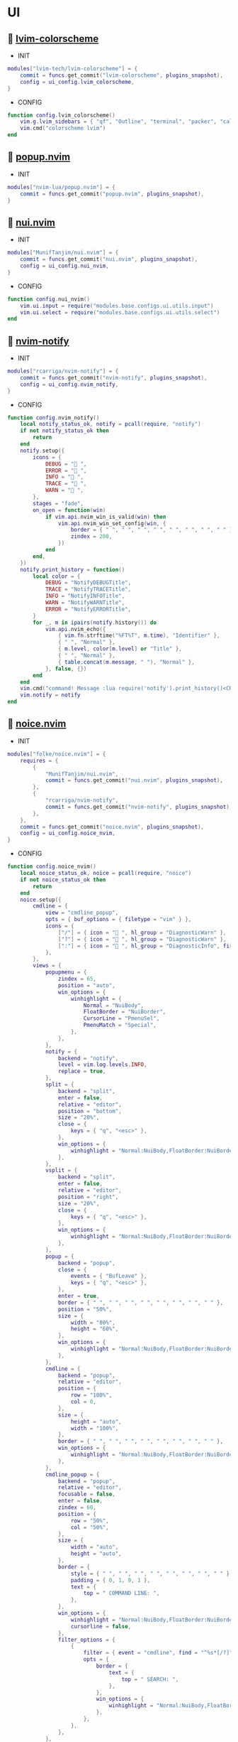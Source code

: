 *  UI

**   [[https://github.com/lvim-tech/lvim-colorscheme][lvim-colorscheme]]

    + INIT

    #+begin_src lua
    modules["lvim-tech/lvim-colorscheme"] = {
        commit = funcs.get_commit("lvim-colorscheme", plugins_snapshot),
        config = ui_config.lvim_colorscheme,
    }
    #+end_src

    + CONFIG

    #+begin_src lua
    function config.lvim_colorscheme()
        vim.g.lvim_sidebars = { "qf", "Outline", "terminal", "packer", "calendar", "spectre_panel", "ctrlspace" }
        vim.cmd("colorscheme lvim")
    end
    #+end_src

**   [[https://github.com/nvim-lua/popup.nvim][popup.nvim]]

    + INIT

    #+begin_src lua
    modules["nvim-lua/popup.nvim"] = {
        commit = funcs.get_commit("popup.nvim", plugins_snapshot),
    }
    #+end_src

**   [[https://github.com/MunifTanjim/nui.nvim][nui.nvim]]

    + INIT

    #+begin_src lua
    modules["MunifTanjim/nui.nvim"] = {
        commit = funcs.get_commit("nui.nvim", plugins_snapshot),
        config = ui_config.nui_nvim,
    }
    #+end_src

    + CONFIG

    #+begin_src lua
    function config.nui_nvim()
        vim.ui.input = require("modules.base.configs.ui.utils.input")
        vim.ui.select = require("modules.base.configs.ui.utils.select")
    end
    #+end_src

**   [[https://github.com/rcarriga/nvim-notify][nvim-notify]]

    + INIT

    #+begin_src lua
    modules["rcarriga/nvim-notify"] = {
        commit = funcs.get_commit("nvim-notify", plugins_snapshot),
        config = ui_config.nvim_notify,
    }
    #+end_src

    + CONFIG

    #+begin_src lua
    function config.nvim_notify()
        local notify_status_ok, notify = pcall(require, "notify")
        if not notify_status_ok then
            return
        end
        notify.setup({
            icons = {
                DEBUG = " ",
                ERROR = " ",
                INFO = " ",
                TRACE = " ",
                WARN = " ",
            },
            stages = "fade",
            on_open = function(win)
                if vim.api.nvim_win_is_valid(win) then
                    vim.api.nvim_win_set_config(win, {
                        border = { " ", " ", " ", " ", " ", " ", " ", " " },
                        zindex = 200,
                    })
                end
            end,
        })
        notify.print_history = function()
            local color = {
                DEBUG = "NotifyDEBUGTitle",
                TRACE = "NotifyTRACETitle",
                INFO = "NotifyINFOTitle",
                WARN = "NotifyWARNTitle",
                ERROR = "NotifyERRORTitle",
            }
            for _, m in ipairs(notify.history()) do
                vim.api.nvim_echo({
                    { vim.fn.strftime("%FT%T", m.time), "Identifier" },
                    { " ", "Normal" },
                    { m.level, color[m.level] or "Title" },
                    { " ", "Normal" },
                    { table.concat(m.message, " "), "Normal" },
                }, false, {})
            end
        end
        vim.cmd("command! Message :lua require('notify').print_history()<CR>")
        vim.notify = notify
    end
    #+end_src

**   [[https://github.com/folke/noice.nvim][noice.nvim]]

    + INIT

    #+begin_src lua
    modules["folke/noice.nvim"] = {
        requires = {
            {
                "MunifTanjim/nui.nvim",
                commit = funcs.get_commit("nui.nvim", plugins_snapshot),
            },
            {
                "rcarriga/nvim-notify",
                commit = funcs.get_commit("nvim-notify", plugins_snapshot),
            },
        },
        commit = funcs.get_commit("noice.nvim", plugins_snapshot),
        config = ui_config.noice_nvim,
    }
    #+end_src

    + CONFIG

    #+begin_src lua
    function config.noice_nvim()
        local noice_status_ok, noice = pcall(require, "noice")
        if not noice_status_ok then
            return
        end
        noice.setup({
            cmdline = {
                view = "cmdline_popup",
                opts = { buf_options = { filetype = "vim" } },
                icons = {
                    ["/"] = { icon = " ", hl_group = "DiagnosticWarn" },
                    ["?"] = { icon = " ", hl_group = "DiagnosticWarn" },
                    [":"] = { icon = " ", hl_group = "DiagnosticInfo", firstc = false },
                },
            },
            views = {
                popupmenu = {
                    zindex = 65,
                    position = "auto",
                    win_options = {
                        winhighlight = {
                            Normal = "NuiBody",
                            FloatBorder = "NuiBorder",
                            CursorLine = "PmenuSel",
                            PmenuMatch = "Special",
                        },
                    },
                },
                notify = {
                    backend = "notify",
                    level = vim.log.levels.INFO,
                    replace = true,
                },
                split = {
                    backend = "split",
                    enter = false,
                    relative = "editor",
                    position = "bottom",
                    size = "20%",
                    close = {
                        keys = { "q", "<esc>" },
                    },
                    win_options = {
                        winhighlight = "Normal:NuiBody,FloatBorder:NuiBorder",
                    },
                },
                vsplit = {
                    backend = "split",
                    enter = false,
                    relative = "editor",
                    position = "right",
                    size = "20%",
                    close = {
                        keys = { "q", "<esc>" },
                    },
                    win_options = {
                        winhighlight = "Normal:NuiBody,FloatBorder:NuiBorder",
                    },
                },
                popup = {
                    backend = "popup",
                    close = {
                        events = { "BufLeave" },
                        keys = { "q", "<esc>" },
                    },
                    enter = true,
                    border = { " ", " ", " ", " ", " ", " ", " ", " " },
                    position = "50%",
                    size = {
                        width = "80%",
                        height = "60%",
                    },
                    win_options = {
                        winhighlight = "Normal:NuiBody,FloatBorder:NuiBorder",
                    },
                },
                cmdline = {
                    backend = "popup",
                    relative = "editor",
                    position = {
                        row = "100%",
                        col = 0,
                    },
                    size = {
                        height = "auto",
                        width = "100%",
                    },
                    border = { " ", " ", " ", " ", " ", " ", " ", " " },
                    win_options = {
                        winhighlight = "Normal:NuiBody,FloatBorder:NuiBorder",
                    },
                },
                cmdline_popup = {
                    backend = "popup",
                    relative = "editor",
                    focusable = false,
                    enter = false,
                    zindex = 60,
                    position = {
                        row = "50%",
                        col = "50%",
                    },
                    size = {
                        width = "auto",
                        height = "auto",
                    },
                    border = {
                        style = { " ", " ", " ", " ", " ", " ", " ", " " },
                        padding = { 0, 1, 0, 1 },
                        text = {
                            top = " COMMAND LINE: ",
                        },
                    },
                    win_options = {
                        winhighlight = "Normal:NuiBody,FloatBorder:NuiBorder",
                        cursorline = false,
                    },
                    filter_options = {
                        {
                            filter = { event = "cmdline", find = "^%s*[/?]" },
                            opts = {
                                border = {
                                    text = {
                                        top = " SEARCH: ",
                                    },
                                },
                                win_options = {
                                    winhighlight = "Normal:NuiBody,FloatBorder:NuiBorder",
                                },
                            },
                        },
                    },
                },
            },
            routes = {
                {
                    view = "cmdline_popup",
                    filter = { event = "cmdline" },
                },
                {
                    view = "cmdline_popup",
                    filter = {
                        any = {
                            { event = "msg_show", kind = "confirm" },
                            { event = "msg_show", kind = "confirm_sub" },
                        },
                    },
                },
                {
                    view = "split",
                    filter = {
                        any = {
                            { event = "msg_history_show" },
                        },
                    },
                },
                {
                    filter = {
                        any = {
                            { event = { "msg_showmode", "msg_showcmd", "msg_ruler" } },
                            { event = "msg_show", kind = "search_count" },
                        },
                    },
                    opts = { skip = true },
                },
                {
                    view = "notify",
                    filter = {
                        event = "noice",
                        kind = { "stats", "debug" },
                    },
                    opts = { buf_options = { filetype = "lua" }, replace = true },
                },
                {
                    view = "notify",
                    filter = {},
                    opts = { title = "LVIM IDE" },
                },
            },
        })
    end
    #+end_src

**   [[https://github.com/goolord/alpha-nvim][alpha-nvim]]

    + INIT

    #+begin_src lua
    modules["goolord/alpha-nvim"] = {
        commit = funcs.get_commit("alpha-nvim", plugins_snapshot),
        event = "VimEnter",
        config = ui_config.alpha_nvim,
    }
    #+end_src

    + CONFIG

    #+begin_src lua
    function config.alpha_nvim()
        local alpha_status_ok, alpha = pcall(require, "alpha")
        if not alpha_status_ok then
            return
        end
        local alpha_themes_dashboard_status_ok, alpha_themes_dashboard = pcall(require, "alpha.themes.dashboard")
        if not alpha_themes_dashboard_status_ok then
            return
        end
        math.randomseed(os.time())
        local function button(sc, txt, keybind, keybind_opts)
            local b = alpha_themes_dashboard.button(sc, txt, keybind, keybind_opts)
            b.opts.hl = "AlphaButton"
            b.opts.hl_shortcut = "AlphaButtonShortcut"
            return b
        end
        local function footer()
            local global = require("core.global")
            local plugins = #vim.tbl_keys(packer_plugins)
            local v = vim.version()
            local datetime = os.date(" %d-%m-%Y   %H:%M:%S")
            local platform
            if global.os == "Linux" then
                platform = " Linux"
            elseif global.os == "macOS" then
                platform = " macOS"
            else
                platform = ""
            end
            return string.format("  %d   v%d.%d.%d  %s  %s", plugins, v.major, v.minor, v.patch, platform, datetime)
        end
        alpha_themes_dashboard.section.header.val = {
            " 888     Y88b      / 888      e    e      ",
            " 888      Y88b    /  888     d8b  d8b     ",
            " 888       Y88b  /   888    d888bdY88b    ",
            " 888        Y888/    888   / Y88Y Y888b   ",
            " 888         Y8/     888  /   YY   Y888b  ",
            " 888____      Y      888 /          Y888b ",
        }
        alpha_themes_dashboard.section.header.opts.hl = "AlphaHeader"
        alpha_themes_dashboard.section.buttons.val = {
            button("SPC SPC b", "  Projects", ":CtrlSpace b<CR>"),
            button("A-/", "  File explorer", ":Telescope file_browser<CR>"),
            button("A-,", "  Search file", ":Telescope find_files<CR>"),
            button("A-.", "  Search in files", ":Telescope live_grep<CR>"),
            button("F11", "  Help", ":LvimHelper<CR>"),
            button("q", "  Quit", "<Cmd>qa<CR>"),
        }
        alpha_themes_dashboard.section.footer.val = footer()
        alpha_themes_dashboard.section.footer.opts.hl = "AlphaFooter"
        table.insert(alpha_themes_dashboard.config.layout, { type = "padding", val = 1 })
        table.insert(alpha_themes_dashboard.config.layout, {
            type = "text",
            val = require("alpha.fortune")(),
            opts = {
                position = "center",
                hl = "AlphaQuote",
            },
        })
        alpha.setup(alpha_themes_dashboard.config)
        vim.api.nvim_create_augroup("alpha_tabline", { clear = true })
        vim.api.nvim_create_autocmd("FileType", {
            group = "alpha_tabline",
            pattern = "alpha",
            command = "set showtabline=0 laststatus=0 noruler",
        })
        vim.api.nvim_create_autocmd("FileType", {
            group = "alpha_tabline",
            pattern = "alpha",
            callback = function()
                vim.api.nvim_create_autocmd("BufUnload", {
                    group = "alpha_tabline",
                    buffer = 0,
                    command = "set showtabline=2 ruler laststatus=3",
                })
            end,
        })
    end
    #+end_src

**   [[https://github.com/nvim-neo-tree/neo-tree.nvim][neo-tree.nvim]]

    + REQUIRES:
        *  [[https://github.com/nvim-lua/plenary.nvim][plenary.nvim]]
        *  [[https://github.com/kyazdani42/nvim-web-devicons][nvim-web-devicons]]
        *  [[https://github.com/MunifTanjim/nui.nvim][nui.nvim]]

    + INIT

    #+begin_src lua
    modules["nvim-neo-tree/neo-tree.nvim"] = {
        branch = "v2.x",
        commit = funcs.get_commit("neo-tree.nvim", plugins_snapshot),
        requires = {
            "nvim-lua/plenary.nvim",
            "kyazdani42/nvim-web-devicons",
            "MunifTanjim/nui.nvim",
            {
                "mrbjarksen/neo-tree-diagnostics.nvim",
                module = "neo-tree.sources.diagnostics",
            },
        },
        config = ui_config.neo_tree_nvim,
    }
    #+end_src

    + CONFIG

    #+begin_src lua
    function config.neo_tree_nvim()
        local neo_tree_status_ok, neo_tree = pcall(require, "neo-tree")
        if not neo_tree_status_ok then
            return
        end
        neo_tree.setup({
            use_popups_for_input = false,
            popup_border_style = { " ", " ", " ", " ", " ", " ", " ", " " },
            enable_diagnostics = false,
            sources = {
                "filesystem",
                "buffers",
                "git_status",
                "diagnostics",
            },
            default_component_configs = {
                container = {
                    enable_character_fade = true,
                },
                indent = {
                    with_markers = false,
                    with_expanders = true,
                },
                icon = {
                    folder_closed = "",
                    folder_open = "",
                    folder_empty = "",
                    highlight = "NeoTreeFileIcon",
                },
                modified = {
                    symbol = "",
                },
                git_status = {
                    symbols = {
                        added = "",
                        deleted = "",
                        modified = "",
                        renamed = "",
                        untracked = "",
                        ignored = "",
                        unstaged = "",
                        staged = "",
                        conflict = "",
                    },
                    align = "right",
                },
            },
            window = {
                mappings = {
                    ["Z"] = "expand_all_nodes",
                    w = function(state)
                        local node = state.tree:get_node()
                        require("configs.base.ui.window-picker").pick()
                        vim.cmd("edit " .. vim.fn.fnameescape(node.path))
                    end,
                },
            },
            filesystem = {
                follow_current_file = true,
                use_libuv_file_watcher = true,
            },
        })
    end
    #+end_src

**   [[https://github.com/elihunter173/dirbuf.nvim][dirbuf.nvim]]

    + INIT

    #+begin_src lua
    modules["elihunter173/dirbuf.nvim"] = {
        commit = funcs.get_commit("dirbuf.nvim", plugins_snapshot),
        cmd = "Dirbuf",
        config = ui_config.dirbuf_nvim,
    }
    #+end_src

    + CONFIG

    #+begin_src lua
    function config.dirbuf_nvim()
        local dirbuf_status_ok, dirbuf = pcall(require, "dirbuf")
        if not dirbuf_status_ok then
            return
        end
        dirbuf.setup({})
    end
    #+end_src

**   [[https://github.com/folke/which-key.nvim][which-key.nvim]]

    + INIT

    #+begin_src lua
    modules["folke/which-key.nvim"] = {
        commit = funcs.get_commit("which-key.nvim", plugins_snapshot),
        event = "BufWinEnter",
        config = ui_config.which_key_nvim,
    }
    #+end_src

    + CONFIG

    #+begin_src lua
    function config.which_key_nvim()
        local which_key_status_ok, which_key = pcall(require, "which-key")
        if not which_key_status_ok then
            return
        end
        local options = {
            plugins = {
                marks = true,
                registers = true,
                presets = {
                    operators = false,
                    motions = false,
                    text_objects = false,
                    windows = false,
                    nav = false,
                    z = false,
                    g = false,
                },
                spelling = {
                    enabled = true,
                    suggestions = 20,
                },
            },
            icons = {
                breadcrumb = "»",
                separator = "➜",
                group = "+",
            },
            window = {
                border = "single",
                position = "bottom",
                margin = {
                    0,
                    0,
                    0,
                    0,
                },
                padding = {
                    2,
                    2,
                    2,
                    2,
                },
            },
            layout = {
                height = {
                    min = 4,
                    max = 25,
                },
                width = {
                    min = 20,
                    max = 50,
                },
                spacing = 10,
            },
            hidden = {
                "<silent>",
                "<cmd>",
                "<Cmd>",
                "<CR>",
                "call",
                "lua",
                "^:",
                "^ ",
            },
            show_help = true,
            buftype = "",
        }
        local nopts = {
            mode = "n",
            prefix = "<leader>",
            buffer = nil,
            silent = true,
            noremap = true,
            nowait = true,
        }
        local vopts = {
            mode = "v",
            prefix = "<leader>",
            buffer = nil,
            silent = true,
            noremap = true,
            nowait = true,
        }
        local nmappings = {
            a = { ":e $HOME/.config/nvim/README.org<CR>", "Open README file" },
            b = {
                name = "Buffers",
                n = { "<Cmd>BufSurfForward<CR>", "Next buffer" },
                p = { "<Cmd>BufSurfBack<CR>", "Prev buffer" },
                l = { "<Cmd>Telescope buffers<CR>", "List buffers" },
            },
            d = {
                name = "Database",
                u = { "<Cmd>DBUIToggle<CR>", "DB UI toggle" },
                f = { "<Cmd>DBUIFindBuffer<CR>", "DB find buffer" },
                r = { "<Cmd>DBUIRenameBuffer<CR>", "DB rename buffer" },
                l = { "<Cmd>DBUILastQueryInfo<CR>", "DB last query" },
            },
            e = {
                name = "NeoTree",
                l = { "<Cmd>Neotree left<CR>", "Neotree left" },
                f = { "<Cmd>Neotree float<CR>", "Neotree float" },
                b = { "<Cmd>Neotree buffers float<CR>", "Neotree buffers" },
                g = { "<Cmd>Neotree git_status float<CR>", "Neotree git_status" },
            },
            p = {
                name = "Packer",
                c = { "<cmd>PackerCompile<CR>", "Compile" },
                i = { "<cmd>PackerInstall<CR>", "Install" },
                s = { "<cmd>PackerSync<CR>", "Sync" },
                S = { "<cmd>PackerStatus<CR>", "Status" },
                u = { "<cmd>PackerUpdate<CR>", "Update" },
            },
            P = {
                name = "Path",
                g = { "<Cmd>SetGlobalPath<CR>", "Set global path" },
                w = { "<Cmd>SetWindowPath<CR>", "Set window path" },
            },
            l = {
                name = "LSP",
                r = { "<Cmd>LspRename<CR>", "Rename" },
                f = { "<Cmd>LspFormatting<CR>", "Format" },
                h = { "<Cmd>Hover<CR>", "Hover" },
                a = { "<Cmd>LspCodeAction<CR>", "Code action" },
                d = { "<Cmd>LspDefinition<CR>", "Definition" },
                t = { "<Cmd>LspTypeDefinition<CR>", "Type definition" },
                R = { "<Cmd>LspReferences<CR>", "References" },
                i = { "<Cmd>LspImplementation<CR>", "Implementation" },
                s = { "<Cmd>LspSignatureHelp<CR>", "Signature help" },
                S = {
                    name = "Symbol",
                    d = { "<Cmd>LspDocumentSymbol<CR>", "Document symbol" },
                    w = { "<Cmd>LspWorkspaceSymbol<CR>", "Workspace symbol" },
                },
                w = {
                    "<Cmd>LspAddToWorkspaceFolder<CR>",
                    "Add to workspace folder",
                },
            },
            g = {
                name = "GIT",
                b = { "<Cmd>GitSignsBlameLine<CR>", "Blame" },
                ["]"] = { "<Cmd>GitSignsNextHunk<CR>", "Next hunk" },
                ["["] = { "<Cmd>GitSignsPrevHunk<CR>", "Prev hunk" },
                P = { "<Cmd>GitSignsPreviewHunk<CR>", "Preview hunk" },
                r = { "<Cmd>GitSignsResetHunk<CR>", "Reset stage hunk" },
                s = { "<Cmd>GitSignsStageHunk<CR>", "Stage hunk" },
                u = { "<Cmd>GitSignsUndoStageHunk<CR>", "Undo stage hunk" },
                R = { "<Cmd>GitSignsResetBuffer<CR>", "Reset buffer" },
                n = { "<Cmd>Neogit<CR>", "Neogit" },
                l = { "<Cmd>Lazygit<CR>", "Lazygit" },
            },
            f = {
                name = "Find & Fold",
                f = { "<Cmd>HopWord<CR>", "Hop Word" },
                ["]"] = { "<Cmd>HopChar1<CR>", "Hop Char1" },
                ["["] = { "<Cmd>HopChar2<CR>", "Hop Char2" },
                l = { "<Cmd>HopLine<CR>", "Hop Line" },
                s = { "<Cmd>HopLineStart<CR>", "Hop Line Start" },
                m = { "<Cmd>:set foldmethod=manual<CR>", "Manual (default)" },
                i = { "<Cmd>:set foldmethod=indent<CR>", "Indent" },
                e = { "<Cmd>:set foldmethod=expr<CR>", "Expr" },
                d = { "<Cmd>:set foldmethod=diff<CR>", "Diff" },
                M = { "<Cmd>:set foldmethod=marker<CR>", "Marker" },
            },
            s = {
                name = "Spectre",
                d = {
                    '<Cmd>lua require("spectre").delete()<CR>',
                    "Toggle current item",
                },
                g = {
                    '<Cmd>lua require("spectre.actions").select_entry()<CR>',
                    "Goto current file",
                },
                q = {
                    '<Cmd>lua require("spectre.actions").send_to_qf()<CR>',
                    "Send all item to quickfix",
                },
                m = {
                    '<Cmd>lua require("spectre.actions").replace_cmd()<CR>',
                    "Input replace vim command",
                },
                o = {
                    '<Cmd>lua require("spectre").show_options()<CR>',
                    "show option",
                },
                R = {
                    '<Cmd>lua require("spectre.actions").run_replace()<CR>',
                    "Replace all",
                },
                v = {
                    '<Cmd>lua require("spectre").change_view()<CR>',
                    "Change result view mode",
                },
                c = {
                    '<Cmd>lua require("spectre").change_options("ignore-case")<CR>',
                    "Toggle ignore case",
                },
                h = {
                    '<Cmd>lua require("spectre").change_options("hidden")<CR>',
                    "Toggle search hidden",
                },
            },
            t = {
                name = "Telescope",
                b = { "<Cmd>Telescope file_browser<CR>", "File browser" },
                f = { "<Cmd>Telescope find_files<CR>", "Find files" },
                w = { "<Cmd>Telescope live_grep<CR>", "Live grep" },
                u = { "<Cmd>Telescope buffers<CR>", "Buffers" },
                m = { "<Cmd>Telescope marks<CR>", "Marks" },
                o = { "<Cmd>Telescope commands<CR>", "Commands" },
                y = { "<Cmd>Telescope symbols<CR>", "Symbols" },
                n = { "<Cmd>Telescope quickfix<CR>", "Quickfix" },
                c = { "<Cmd>Telescope git_commits<CR>", "Git commits" },
                B = { "<Cmd>Telescope git_bcommits<CR>", "Git bcommits" },
                r = { "<Cmd>Telescope git_branches<CR>", "Git branches" },
                s = { "<Cmd>Telescope git_status<CR>", "Git status" },
                S = { "<Cmd>Telescope git_stash<CR>", "Git stash" },
                i = { "<Cmd>Telescope git_files<CR>", "Git files" },
            },
        }
        local vmappings = {
            ["/"] = { ":CommentToggle<CR>", "Comment" },
            f = { "<Cmd>LspRangeFormatting<CR>", "Range formatting" },
        }
        which_key.setup(options)
        which_key.register(nmappings, nopts)
        which_key.register(vmappings, vopts)
    end
    #+end_src

**   [[https://github.com/rebelot/heirline.nvim][heirline.nvim]]

    + INIT

    #+begin_src lua
    modules["rebelot/heirline.nvim"] = {
        commit = funcs.get_commit("heirline.nvim", plugins_snapshot),
        requires = {
            {
                "lvim-tech/lvim-colorscheme",
                commit = funcs.get_commit("lvim-colorscheme", plugins_snapshot),
            },
            {
                "folke/noice.nvim",
                requires = {
                    {
                        "MunifTanjim/nui.nvim",
                        commit = funcs.get_commit("nui.nvim", plugins_snapshot),
                    },
                    {
                        "rcarriga/nvim-notify",
                        commit = funcs.get_commit("nvim-notify", plugins_snapshot),
                    },
                },
                commit = funcs.get_commit("noice.nvim", plugins_snapshot),
            },
        },
        after = { "lvim-colorscheme", "noice.nvim" },
        config = ui_config.heirline_nvim,
    }
    #+end_src

    + CONFIG

    #+begin_src lua
    function config.heirline_nvim()
        local heirline_status_ok, heirline = pcall(require, "heirline")
        if not heirline_status_ok then
            return
        end
        local heirline_conditions_status_ok, heirline_conditions = pcall(require, "heirline.conditions")
        if not heirline_conditions_status_ok then
            return
        end
        local heirline_utils_status_ok, heirline_utils = pcall(require, "heirline.utils")
        if not heirline_utils_status_ok then
            return
        end
        local colors = LVIM_COLORS()
        local align = { provider = "%=" }
        local space = { provider = " " }
        local vi_mode = {
            init = function(self)
                self.mode = vim.fn.mode(1)
            end,
            static = {
                mode_names = {
                    n = "N",
                    no = "N?",
                    nov = "N?",
                    noV = "N?",
                    ["no\22"] = "N?",
                    niI = "Ni",
                    niR = "Nr",
                    niV = "Nv",
                    nt = "Nt",
                    v = "V",
                    vs = "Vs",
                    V = "V_",
                    Vs = "Vs",
                    ["\22"] = "^V",
                    ["\22s"] = "^V",
                    s = "S",
                    S = "S_",
                    ["\19"] = "^S",
                    i = "I",
                    ic = "Ic",
                    ix = "Ix",
                    R = "R",
                    Rc = "Rc",
                    Rx = "Rx",
                    Rv = "Rv",
                    Rvc = "Rv",
                    Rvx = "Rv",
                    c = "C",
                    cv = "Ex",
                    r = "...",
                    rm = "M",
                    ["r?"] = "?",
                    ["!"] = "!",
                    t = "T",
                },
                mode_colors = {
                    n = colors.color_01,
                    i = colors.color_02,
                    v = colors.color_03,
                    V = colors.color_03,
                    ["\22"] = colors.color_03,
                    c = colors.color_03,
                    s = colors.purple,
                    S = colors.purple,
                    ["\19"] = colors.purple,
                    R = colors.color_03,
                    r = colors.color_03,
                    ["!"] = colors.color_02,
                    t = colors.color_02,
                },
            },
            provider = function(self)
                return "   %(" .. self.mode_names[self.mode] .. "%)"
            end,
            hl = function(self)
                local mode = self.mode:sub(1, 1)
                return { fg = self.mode_colors[mode], bold = true }
            end,
        }
        local file_name_block = {
            init = function(self)
                self.filename = vim.api.nvim_buf_get_name(0)
            end,
        }
        local work_dir = {
            provider = function(self)
                self.icon = "    "
                local cwd = vim.fn.getcwd(0)
                self.cwd = vim.fn.fnamemodify(cwd, ":~")
            end,
            hl = { fg = colors.color_05, bold = true },
            heirline_utils.make_flexible_component(1, {
                provider = function(self)
                    local trail = self.cwd:sub(-1) == "/" and "" or "/"
                    return self.icon .. self.cwd .. trail
                end,
            }, {
                provider = function(self)
                    local cwd = vim.fn.pathshorten(self.cwd)
                    local trail = self.cwd:sub(-1) == "/" and "" or "/"
                    return self.icon .. cwd .. trail
                end,
            }, {
                provider = "",
            }),
        }
        local file_icon = {
            init = function(self)
                local filename = self.filename
                local extension = vim.fn.fnamemodify(filename, ":e")
                self.icon = require("nvim-web-devicons").get_icon_color(filename, extension, { default = true })
            end,
            provider = function(self)
                local is_filename = vim.fn.fnamemodify(self.filename, ":.")
                if is_filename ~= "" then
                    return self.icon and self.icon .. " "
                end
            end,
            hl = function()
                return { fg = colors.color_05 }
            end,
        }
        local file_name = {
            provider = function(self)
                local filename = vim.fn.fnamemodify(self.filename, ":.")
                if filename == "" then
                    return
                end
                if not heirline_conditions.width_percent_below(#filename, 0.25) then
                    filename = vim.fn.pathshorten(filename)
                end
                return filename .. " "
            end,
            hl = { fg = colors.color_05, bold = true },
        }
        local file_flags = {
            {
                provider = function()
                    if vim.bo.modified then
                        return " "
                    end
                end,
                hl = { fg = colors.color_02 },
            },
            {
                provider = function()
                    if not vim.bo.modifiable or vim.bo.readonly then
                        return "  "
                    end
                end,
                hl = { fg = colors.color_02 },
            },
        }
        local file_name_modifer = {
            hl = function()
                if vim.bo.modified then
                    return { fg = colors.color_05, bold = true, force = true }
                end
            end,
        }
        local file_size = {
            provider = function()
                local fsize = vim.fn.getfsize(vim.api.nvim_buf_get_name(0))
                fsize = (fsize < 0 and 0) or fsize
                if fsize <= 0 then
                    return
                end
                local file_size = require("core.funcs").file_size(fsize)
                return "  " .. file_size
            end,
            hl = { fg = colors.color_03 },
        }
        file_name_block = heirline_utils.insert(
            file_name_block,
            space,
            space,
            file_icon,
            heirline_utils.insert(file_name_modifer, file_name),
            file_size,
            unpack(file_flags),
            { provider = "%<" }
        )
        local git = {
            condition = heirline_conditions.is_git_repo,
            init = function(self)
                self.status_dict = vim.b.gitsigns_status_dict
                self.has_changes = self.status_dict.added ~= 0
                    or self.status_dict.removed ~= 0
                    or self.status_dict.changed ~= 0
            end,
            hl = { fg = colors.color_03 },
            {
                provider = "  ",
            },
            {
                provider = function(self)
                    return " " .. self.status_dict.head .. " "
                end,
                hl = { bold = true },
            },
            {
                provider = function(self)
                    local count = self.status_dict.added or 0
                    return count > 0 and ("  " .. count)
                end,
                hl = { fg = colors.color_01 },
            },
            {
                provider = function(self)
                    local count = self.status_dict.removed or 0
                    return count > 0 and ("  " .. count)
                end,
                hl = { fg = colors.color_02 },
            },
            {
                provider = function(self)
                    local count = self.status_dict.changed or 0
                    return count > 0 and ("  " .. count)
                end,
                hl = { fg = colors.color_03 },
            },
        }
        local noice_mode = {
            condition = require("noice").api.statusline.mode.has,
            provider = require("noice").api.statusline.mode.get,
            hl = { fg = colors.color_02, bold = true },
        }
        local diagnostics = {
            condition = heirline_conditions.has_diagnostics,
            static = {
                error_icon = " ",
                warn_icon = " ",
                info_icon = " ",
                hint_icon = " ",
            },
            update = { "DiagnosticChanged", "BufEnter" },
            init = function(self)
                self.errors = #vim.diagnostic.get(0, { severity = vim.diagnostic.severity.ERROR })
                self.warnings = #vim.diagnostic.get(0, { severity = vim.diagnostic.severity.WARN })
                self.hints = #vim.diagnostic.get(0, { severity = vim.diagnostic.severity.HINT })
                self.info = #vim.diagnostic.get(0, { severity = vim.diagnostic.severity.INFO })
            end,
            {
                provider = function(self)
                    return self.errors > 0 and (self.error_icon .. self.errors .. " ")
                end,
                hl = { fg = colors.color_02 },
            },
            {
                provider = function(self)
                    return self.warnings > 0 and (self.warn_icon .. self.warnings .. " ")
                end,
                hl = { fg = colors.color_03 },
            },
            {
                provider = function(self)
                    return self.info > 0 and (self.info_icon .. self.info .. " ")
                end,
                hl = { fg = colors.color_04 },
            },
            {
                provider = function(self)
                    return self.hints > 0 and (self.hint_icon .. self.hints .. " ")
                end,
                hl = { fg = colors.color_05 },
            },
        }
        local lsp_active = {
            condition = heirline_conditions.lsp_attached,
            update = { "LspAttach", "LspDetach", "BufWinEnter" },
            provider = function()
                local names = {}
                for _, server in pairs(vim.lsp.buf_get_clients(0)) do
                    table.insert(names, server.name)
                end
                return "  " .. table.concat(names, ", ")
            end,
            hl = { fg = colors.color_05, bold = true },
        }
        local is_lsp_active = {
            condition = heirline_conditions.lsp_attached,
            update = { "LspAttach", "LspDetach" },
            provider = function()
                return "  "
            end,
            hl = { fg = colors.color_03, bold = true },
        }
        local file_type = {
            provider = function()
                local filetype = vim.bo.filetype
                if filetype ~= "" then
                    return string.upper(filetype)
                end
            end,
            hl = { fg = colors.color_03, bold = true },
        }
        local file_encoding = {
            provider = function()
                local enc = vim.opt.fileencoding:get()
                if enc ~= "" then
                    return " " .. enc:upper()
                end
            end,
            hl = { fg = colors.color_04, bold = true },
        }
        local file_format = {
            provider = function()
                local format = vim.bo.fileformat
                if format ~= "" then
                    local symbols = {
                        unix = " ",
                        dos = " ",
                        mac = " ",
                    }
                    return symbols[format]
                end
            end,
            hl = { fg = colors.color_04, bold = true },
        }
        local spell = {
            condition = function()
                return vim.wo.spell
            end,
            provider = "  SPELL",
            hl = { bold = true, fg = colors.color_03 },
        }
        local scroll_bar = {
            provider = function()
                local current_line = vim.fn.line(".")
                local total_lines = vim.fn.line("$")
                local chars = { "█", "▇", "▆", "▅", "▄", "▃", "▂", "▁" }
                local line_ratio = current_line / total_lines
                local index = math.ceil(line_ratio * #chars)
                return "  " .. chars[index]
            end,
            hl = { fg = colors.color_02 },
        }
        local file_icon_name = {
            provider = function()
                local function isempty(s)
                    return s == nil or s == ""
                end
    
                local hl_group_1 = "FileTextColor"
                vim.api.nvim_set_hl(0, hl_group_1, {
                    fg = colors.color_01,
                    bg = colors.status_line_bg,
                    bold = true,
                })
                local filename = vim.fn.expand("%:t")
                local extension = vim.fn.expand("%:e")
                if not isempty(filename) then
                    local f_icon, f_icon_color =
                        require("nvim-web-devicons").get_icon_color(filename, extension, { default = true })
                    local hl_group_2 = "FileIconColor" .. extension
                    vim.api.nvim_set_hl(0, hl_group_2, { fg = f_icon_color, bg = colors.status_line_bg })
                    if isempty(f_icon) then
                        f_icon = ""
                        f_icon_color = ""
                    end
                    return "%#"
                        .. hl_group_2
                        .. "# "
                        .. f_icon
                        .. "%*"
                        .. " "
                        .. "%#"
                        .. hl_group_1
                        .. "#"
                        .. filename
                        .. "%*"
                        .. "  "
                end
            end,
            hl = { fg = colors.color_02 },
        }
        local navic = {
            condition = require("nvim-navic").is_available,
            provider = require("nvim-navic").get_location,
        }
        local terminal_name = {
            provider = function()
                local tname, _ = vim.api.nvim_buf_get_name(0):gsub(".*:", "")
                return " " .. tname
            end,
            hl = { fg = colors.color_02, bold = true },
        }
        local status_lines = {
            hl = function()
                if heirline_conditions.is_active() then
                    return {
                        fg = colors.status_line_fg,
                        bg = colors.status_line_bg,
                    }
                else
                    return {
                        fg = colors.status_line_nc_fg,
                        bg = colors.status_line_nc_bg,
                    }
                end
            end,
            static = {
                mode_color = function(self)
                    local mode_color = heirline_conditions.is_active() and vim.fn.mode() or "n"
                    return self.mode_colors[mode_color]
                end,
            },
            init = heirline_utils.pick_child_on_condition,
            {
                vi_mode,
                work_dir,
                file_name_block,
                git,
                space,
                noice_mode,
                align,
                diagnostics,
                lsp_active,
                is_lsp_active,
                file_type,
                file_encoding,
                file_format,
                spell,
                scroll_bar,
            },
        }
        local win_bars = {
            init = heirline_utils.pick_child_on_condition,
            {
                condition = function()
                    return heirline_conditions.buffer_matches({
                        buftype = {
                            "prompt",
                            "help",
                            "quickfix",
                        },
                        filetype = {
                            "ctrlspace",
                            "ctrlspace_help",
                            "packer",
                            "undotree",
                            "diff",
                            "Outline",
                            "NvimTree",
                            "LvimHelper",
                            "floaterm",
                            "dashboard",
                            "vista",
                            "spectre_panel",
                            "DiffviewFiles",
                            "flutterToolsOutline",
                            "log",
                            "qf",
                            "dapui_scopes",
                            "dapui_breakpoints",
                            "dapui_stacks",
                            "dapui_watches",
                            "calendar",
                        },
                    })
                end,
                init = function()
                    vim.opt_local.winbar = nil
                end,
            },
            {
                condition = function()
                    return heirline_conditions.buffer_matches({ buftype = { "terminal" } })
                end,
                {
                    file_type,
                    space,
                    terminal_name,
                },
            },
            {
                condition = function()
                    return not heirline_conditions.is_active()
                end,
                {
                    file_icon_name,
                },
            },
            {
                file_icon_name,
                navic,
            },
        }
        heirline.setup(status_lines, win_bars)
        vim.api.nvim_create_autocmd("User", {
            pattern = "HeirlineInitWinbar",
            callback = function(args)
                local buf = args.buf
                local buftype = vim.tbl_contains({
                    "nofile",
                    "prompt",
                    "help",
                    "quickfix",
                }, vim.bo[buf].buftype)
                local filetype = vim.tbl_contains({
                    "ctrlspace",
                    "ctrlspace_help",
                    "packer",
                    "undotree",
                    "diff",
                    "Outline",
                    "LvimHelper",
                    "floaterm",
                    "dashboard",
                    "vista",
                    "spectre_panel",
                    "DiffviewFiles",
                    "flutterToolsOutline",
                    "log",
                    "qf",
                    "dapui_scopes",
                    "dapui_breakpoints",
                    "dapui_stacks",
                    "dapui_watches",
                    "calendar",
                    "neo-tree",
                    "neo-tree-popup",
                }, vim.bo[buf].filetype)
                if buftype or filetype then
                    vim.opt_local.winbar = nil
                end
            end,
        })
    end
    #+end_src

**   [[https://github.com/is0n/fm-nvim][fm-nvim]]

    + INIT

    #+begin_src lua
    modules["is0n/fm-nvim"] = {
        commit = funcs.get_commit("fm-nvim", plugins_snapshot),
        config = ui_config.fm_nvim,
    }
    #+end_src

    + CONFIG

    #+begin_src lua
    function config.fm_nvim()
        local fm_nvim_status_ok, fm_nvim = pcall(require, "fm-nvim")
        if not fm_nvim_status_ok then
            return
        end
        fm_nvim.setup({
            ui = {
                float = {
                    border = "single",
                    float_hl = "NormalFloat",
                    border_hl = "FloatBorder",
                    height = 0.95,
                    width = 0.99,
                },
            },
            cmds = {
                vifm_cmd = "vifmrun",
            },
        })
    end
    #+end_src

**   [[https://github.com/akinsho/toggleterm.nvim][toggleterm.nvim]]

    + INIT

    #+begin_src lua
    modules["akinsho/toggleterm.nvim"] = {
        tag = "v2.*",
        commit = funcs.get_commit("toggleterm.nvim", plugins_snapshot),
        cmd = {
            "TTFloat",
            "TTOne",
            "TTTwo",
            "TTThree",
        },
        config = ui_config.toggleterm_nvim,
    }
    #+end_src

    + CONFIG

    #+begin_src lua
    function config.toggleterm_nvim()
        local toggleterm_terminal_status_ok, toggleterm_terminal = pcall(require, "toggleterm.terminal")
        if not toggleterm_terminal_status_ok then
            return
        end
        local terminal_float = toggleterm_terminal.Terminal:new({
            count = 4,
            direction = "float",
            float_opts = {
                border = "single",
                winblend = 0,
                width = vim.o.columns - 20,
                height = vim.o.lines - 9,
                highlights = {
                    border = "FloatBorder",
                    background = "NormalFloat",
                },
            },
            on_open = function(term)
                vim.api.nvim_buf_set_keymap(term.bufnr, "n", "<Esc>", "<cmd>close<cr>", { noremap = true, silent = true })
                vim.api.nvim_buf_set_keymap(
                    term.bufnr,
                    "t",
                    "<Esc>",
                    "<c-\\><c-n><cmd>close<cr><c-w><c-p>",
                    { noremap = true }
                )
                vim.wo.cursorcolumn = false
                vim.wo.cursorline = false
                vim.cmd("startinsert!")
            end,
            on_close = function()
                vim.cmd("quit!")
            end,
        })
        local terminal_one = toggleterm_terminal.Terminal:new({
            count = 1,
            direction = "horizontal",
            on_open = function(term)
                vim.api.nvim_buf_set_keymap(term.bufnr, "n", "<Esc>", "<cmd>close<cr>", { noremap = true, silent = true })
                vim.api.nvim_buf_set_keymap(
                    term.bufnr,
                    "t",
                    "<Esc>",
                    "<c-\\><c-n><cmd>close<cr><c-w><c-p>",
                    { noremap = true, silent = true }
                )
                vim.api.nvim_buf_set_keymap(term.bufnr, "t", "<C-x>", "<c-\\><c-n>", { noremap = true, silent = true })
                vim.wo.cursorcolumn = false
                vim.wo.cursorline = false
                vim.cmd("startinsert!")
                vim.api.nvim_exec([[exe "normal \<C-W>\="]], true)
            end,
            on_close = function()
                vim.cmd("quit!")
            end,
        })
        local terminal_two = toggleterm_terminal.Terminal:new({
            count = 2,
            direction = "horizontal",
            on_open = function(term)
                vim.api.nvim_buf_set_keymap(term.bufnr, "n", "<Esc>", "<cmd>close<cr>", { noremap = true, silent = true })
                vim.api.nvim_buf_set_keymap(
                    term.bufnr,
                    "t",
                    "<Esc>",
                    "<c-\\><c-n><cmd>close<cr><c-w><c-p>",
                    { noremap = true, silent = true }
                )
                vim.api.nvim_buf_set_keymap(term.bufnr, "t", "<C-x>", "<c-\\><c-n>", { noremap = true, silent = true })
                vim.wo.cursorcolumn = false
                vim.wo.cursorline = false
                vim.cmd("startinsert!")
                vim.api.nvim_exec([[exe "normal \<C-W>\="]], true)
            end,
            on_close = function()
                vim.cmd("quit!")
            end,
        })
        local terminal_three = toggleterm_terminal.Terminal:new({
            count = 3,
            direction = "horizontal",
            on_open = function(term)
                vim.api.nvim_buf_set_keymap(term.bufnr, "n", "<Esc>", "<cmd>close<cr>", { noremap = true, silent = true })
                vim.api.nvim_buf_set_keymap(
                    term.bufnr,
                    "t",
                    "<Esc>",
                    "<c-\\><c-n><cmd>close<cr><c-w><c-p>",
                    { noremap = true, silent = true }
                )
                vim.api.nvim_buf_set_keymap(term.bufnr, "t", "<C-x>", "<c-\\><c-n>", { noremap = true, silent = true })
                vim.wo.cursorcolumn = false
                vim.wo.cursorline = false
                vim.cmd("startinsert!")
                vim.api.nvim_exec([[exe "normal \<C-W>\="]], true)
            end,
            on_close = function()
                vim.cmd("quit!")
            end,
        })
        function _G.toggleterm_float_toggle()
            terminal_float:toggle()
        end
        function _G.toggleterm_one_toggle()
            terminal_one:toggle()
        end
        function _G.toggleterm_two_toggle()
            terminal_two:toggle()
        end
        function _G.toggleterm_three_toggle()
            terminal_three:toggle()
        end
        vim.api.nvim_create_user_command("TTFloat", "lua _G.toggleterm_float_toggle()", {})
        vim.api.nvim_create_user_command("TTOne", "lua _G.toggleterm_one_toggle()", {})
        vim.api.nvim_create_user_command("TTTwo", "lua _G.toggleterm_two_toggle()", {})
        vim.api.nvim_create_user_command("TTThree", "lua _G.toggleterm_three_toggle()", {})
    end
    #+end_src

**   [[https://github.com/folke/zen-mode.nvim][zen-mode.nvim]]

    + REQUIRES:
        *  [[https://github.com/folke/twilight.nvim][twilight.nvim]]

    + INIT

    #+begin_src lua
    modules["folke/zen-mode.nvim"] = {
        commit = funcs.get_commit("zen-mode.nvim", plugins_snapshot),
        requires = {
            "folke/twilight.nvim",
            commit = funcs.get_commit("twilight.nvim", plugins_snapshot),
            config = ui_config.twilight_nvim,
            after = "zen-mode.nvim",
        },
        cmd = "ZenMode",
        config = ui_config.zen_mode_nvim,
    }
    #+end_src

    + CONFIG

    #+begin_src lua
    function config.zen_mode_nvim()
        local zen_mode_status_ok, zen_mode = pcall(require, "zen-mode")
        if not zen_mode_status_ok then
            return
        end
        zen_mode.setup({
            window = {
                options = {
                    number = false,
                    relativenumber = false,
                },
            },
            plugins = {
                gitsigns = {
                    enabled = true,
                },
            },
        })
    end
    #+end_src

    #+begin_src lua
    function config.twilight_nvim()
        local twilight_status_ok, twilight = pcall(require, "twilight")
        if not twilight_status_ok then
            return
        end
        twilight.setup({
            dimming = {
                alpha = 0.5,
            },
        })
    end
    #+end_src

**   [[https://github.com/nyngwang/NeoZoom.lua][NeoZoom.lua]]

    + INIT

    #+begin_src lua
    modules["nyngwang/NeoZoom.lua"] = {
        commit = funcs.get_commit("NeoZoom.lua", plugins_snapshot),
        config = ui_config.neozoom_lua,
        cmd = "NeoZoomToggle",
    }
    #+end_src

    + CONFIG

    #+begin_src lua
    function config.neozoom_lua()
        local neo_zoom_status_ok, neo_zoom = pcall(require, "neo-zoom")
        if not neo_zoom_status_ok then
            return
        end
        neo_zoom.setup({})
        vim.keymap.set("n", "<C-z>", function()
            vim.cmd("NeoZoomToggle")
        end, NOREF_NOERR_TRUNC)
    end
    #+end_src

**   [[https://github.com/gbprod/stay-in-place.nvim][stay-in-place.nvim]]

    + INIT

    #+begin_src lua
    modules["gbprod/stay-in-place.nvim"] = {
        commit = funcs.get_commit("stay-in-place.nvim", plugins_snapshot),
        event = {
            "BufRead",
        },
        config = ui_config.stay_in_place,
    }
    #+end_src

    + CONFIG

    #+begin_src lua
    function config.stay_in_place()
        local stay_in_place_status_ok, stay_in_place = pcall(require, "stay-in-place")
        if not stay_in_place_status_ok then
            return
        end
        stay_in_place.setup({})
    end
    #+end_src

**   [[https://github.com/lukas-reineke/indent-blankline.nvim][indent-blankline.nvim]]

    + INIT

    #+begin_src lua
    modules["lukas-reineke/indent-blankline.nvim"] = {
        commit = funcs.get_commit("indent-blankline.nvim", plugins_snapshot),
        event = {
            "BufRead",
        },
        config = ui_config.indent_blankline_nvim,
    }
    #+end_src

    + CONFIG

    #+begin_src lua
    function config.indent_blankline_nvim()
        local indent_blankline_status_ok, indent_blankline = pcall(require, "indent_blankline")
        if not indent_blankline_status_ok then
            return
        end
        indent_blankline.setup({
            char = "▏",
            show_first_indent_level = true,
            show_trailing_blankline_indent = true,
            show_current_context = true,
            context_patterns = {
                "class",
                "function",
                "method",
                "block",
                "list_literal",
                "selector",
                "^if",
                "^table",
                "if_statement",
                "while",
                "for",
            },
            filetype_exclude = {
                "startify",
                "dashboard",
                "dotooagenda",
                "log",
                "fugitive",
                "gitcommit",
                "packer",
                "vimwiki",
                "markdown",
                "json",
                "txt",
                "vista",
                "help",
                "todoist",
                "NvimTree",
                "peekaboo",
                "git",
                "TelescopePrompt",
                "undotree",
                "org",
                "flutterToolsOutline",
            },
            buftype_exclude = {
                "terminal",
                "nofile",
            },
        })
    end
    #+end_src

**   [[https://github.com/lvim-tech/lvim-focus][lvim-focus]]

    + INIT

    #+begin_src lua
    modules["lvim-tech/lvim-focus"] = {
        commit = funcs.get_commit("lvim-focus", plugins_snapshot),
        after = "lvim-colorscheme",
        config = ui_config.lvim_focus,
    }
    #+end_src

    + CONFIG

    #+begin_src lua
    function config.lvim_focus()
        require("lvim-focus").setup({
            colorcolumn = true,
            colorcolumn_value = "120",
        })
    end
    #+end_src

**   [[https://github.com/lvim-tech/lvim-helper][lvim-helper]]

    + INIT

    #+begin_src lua
    modules["lvim-tech/lvim-helper"] = {
        commit = funcs.get_commit("lvim-helper", plugins_snapshot),
        cmd = "LvimHelper",
        config = ui_config.lvim_helper,
    }
    #+end_src

    + CONFIG

    #+begin_src lua
    function config.lvim_helper()
        local lvim_helper_status_ok, lvim_helper = pcall(require, "lvim-helper")
        if not lvim_helper_status_ok then
            return
        end
        local global = require("core.global")
        lvim_helper.setup({
            files = {
                global.home .. "/.config/nvim/help/lvim_bindings_normal_mode.md",
                global.home .. "/.config/nvim/help/lvim_bindings_visual_mode.md",
                global.home .. "/.config/nvim/help/lvim_bindings_debug_dap.md",
                global.home .. "/.config/nvim/help/vim_cheat_sheet_global.md",
                global.home .. "/.config/nvim/help/vim_cheat_sheet_cursor_movement.md",
                global.home .. "/.config/nvim/help/vim_cheat_sheet_visual_mode.md",
                global.home .. "/.config/nvim/help/vim_cheat_sheet_visual_commands.md",
                global.home .. "/.config/nvim/help/vim_cheat_sheet_insert_mode.md",
                global.home .. "/.config/nvim/help/vim_cheat_sheet_editing.md",
                global.home .. "/.config/nvim/help/vim_cheat_sheet_registers.md",
                global.home .. "/.config/nvim/help/vim_cheat_sheet_marks_and_positions.md",
                global.home .. "/.config/nvim/help/vim_cheat_sheet_macros.md",
                global.home .. "/.config/nvim/help/vim_cheat_sheet_cut_and_paste.md",
                global.home .. "/.config/nvim/help/vim_cheat_sheet_indent_text.md",
                global.home .. "/.config/nvim/help/vim_cheat_sheet_exiting.md",
                global.home .. "/.config/nvim/help/vim_cheat_sheet_search_and_replace.md",
                global.home .. "/.config/nvim/help/vim_cheat_sheet_search_in_multiple_files.md",
                global.home .. "/.config/nvim/help/vim_cheat_sheet_tabs.md",
                global.home .. "/.config/nvim/help/vim_cheat_sheet_working_with_multiple_files.md",
                global.home .. "/.config/nvim/help/vim_cheat_sheet_diff.md",
            },
        })
    end
    #+end_src
